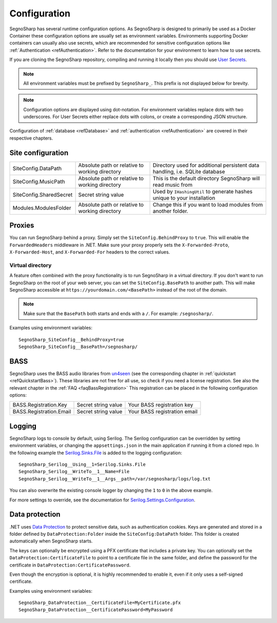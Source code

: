 .. _refConfiguration:

#############
Configuration
#############

SegnoSharp has several runtime configuration options.
As SegnoSharp is designed to primarily be used as a Docker Container these configuration options are usually set as environment variables.
Environments supporting Docker containers can usually also use secrets, which are recommended for sensitive configuration options like :ref:`Authentication <refAuthentication>`.
Refer to the documentation for your environment to learn how to use secrets.

If you are cloning the SegnoSharp repository, compiling and running it locally then you should use `User Secrets <https://learn.microsoft.com/en-us/aspnet/core/security/app-secrets>`_.

.. note:: All environment variables must be prefixed by ``SegnoSharp_``. This prefix is not displayed below for brevity.

.. note:: Configuration options are displayed using dot-notation. For environment variables replace dots with two underscores. For User Secrets either replace dots with colons, or create a corresponding JSON structure.

Configuration of :ref:`database <refDatabase>` and :ref:`authentication <refAuthentication>` are covered in their respective chapters.

.. _refConfigurationDatapath:

********************
Site configuration
********************

+-------------------------+------------------------------------------------+------------------------------------------------------------------------------+
| SiteConfig.DataPath     | Absolute path or relative to working directory | Directory used for additional persistent data handling, i.e. SQLite database |
+-------------------------+------------------------------------------------+------------------------------------------------------------------------------+
| SiteConfig.MusicPath    | Absolute path or relative to working directory | This is the default directory SegnoSharp will read music from                |
+-------------------------+------------------------------------------------+------------------------------------------------------------------------------+
| SiteConfig.SharedSecret | Secret string value                            | Used by ``IHashingUtil`` to generate hashes unique to your installation      |
+-------------------------+------------------------------------------------+------------------------------------------------------------------------------+
| Modules.ModulesFolder   | Absolute path or relative to working directory | Change this if you want to load modules from another folder.                 |
+-------------------------+------------------------------------------------+------------------------------------------------------------------------------+

*******
Proxies
*******

You can run SegnoSharp behind a proxy. Simply set the ``SiteConfig.BehindProxy`` to ``true``.
This will enable the ``ForwardedHeaders`` middleware in .NET. Make sure your proxy properly sets the ``X-Forwarded-Proto``, ``X-Forwarded-Host``, and ``X-Forwarded-For`` headers to the correct values.

Virtual directory
=================

A feature often combined with the proxy functionality is to run SegnoSharp in a virtual directory.
If you don't want to run SegnoSharp on the root of your web server, you can set the ``SiteConfig.BasePath`` to another path.
This will make SegnoSharp accessible at ``https://yourdomain.com/<BasePath>`` instead of the root of the domain.

.. note:: Make sure that the ``BasePath`` both starts and ends with a ``/``. For example: ``/segnosharp/``.

Examples using environment variables:

::

    SegnoSharp_SiteConfig__BehindProxy=true
    SegnoSharp_SiteConfig__BasePath=/segnosharp/

.. _refConfigurationBass:

****
BASS
****

SegnoSharp uses the BASS audio libraries from `un4seen <https://www.un4seen.com/bass.html>`_ (see the corresponding chapter in :ref:`quickstart <refQuickstartBass>`).
These libraries are not free for all use, so check if you need a license registration. See also the relevant chapter in the :ref:`FAQ <faqBassRegistration>`
This registration can be placed in the following configuration options:

+---------------------------+---------------------+------------------------------+
| BASS.Registration.Key     | Secret string value | Your BASS registration key   |
+---------------------------+---------------------+------------------------------+
| BASS.Registration.Email   | Secret string value | Your BASS registration email |
+---------------------------+---------------------+------------------------------+


*******
Logging
*******

SegnoSharp logs to console by default, using Serilog. The Serilog configuration can be overridden by setting environment variables, or changing the ``appsettings.json`` in the main application if running it from a cloned repo.
In the following example the `Serilog.Sinks.File <https://github.com/serilog/serilog-sinks-file>`_ is added to the logging configuration:

::

    SegnoSharp_Serilog__Using__1=Serilog.Sinks.File
    SegnoSharp_Serilog__WriteTo__1__Name=File
    SegnoSharp_Serilog__WriteTo__1__Args__path=/var/segnosharp/logs/log.txt

You can also overwrite the existing console logger by changing the ``1`` to ``0`` in the above example.

For more settings to override, see the documentation for `Serilog.Settings.Configuration <https://github.com/serilog/serilog-settings-configuration>`_.

***************
Data protection
***************

.NET uses `Data Protection <https://learn.microsoft.com/en-us/aspnet/core/security/data-protection/introduction>`_ to protect sensitive data, such as authentication cookies.
Keys are generated and stored in a folder defined by ``DataProtection:Folder`` inside the ``SiteConfig:DataPath`` folder.
This folder is created automatically when SegnoSharp starts.

The keys can optionally be encrypted using a PFX certificate that includes a private key.
You can optionally set the ``DataProtection:CertificateFile`` to point to a certificate file in the same folder,
and define the password for the certificate in ``DataProtection:CertificatePassword``.

Even though the encryption is optional, it is highly recommended to enable it, even if it only uses a self-signed certificate.

Examples using environment variables:

::

    SegnoSharp_DataProtection__CertificateFile=MyCertificate.pfx
    SegnoSharp_DataProtection__CertificatePassword=MyPassword